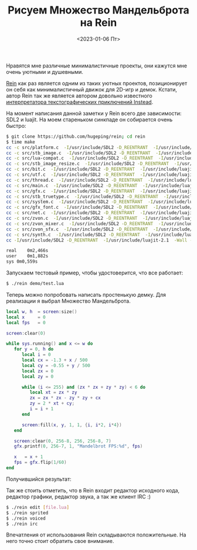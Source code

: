 #+TITLE: Рисуем Множество Мандельброта на Rein
#+DATE: <2023-01-06 Пт>
#+HTML_HEAD: <link rel="icon" href="../static/favicon.ico">
#+HTML_HEAD: <link rel="stylesheet" href="../static/org.css" />

Нравятся мне различные минималистичные проекты, они кажутся мне очень уютными и душевными.

[[https://github.com/hugeping/rein][Rein]] как раз является одним из таких уютных проектов, позиционирует он себя как минималистичный движок для 2D-игр и демок.
Кстати, автор Rein так же является автором довольно известного [[https://instead.hugeping.ru/][интерпретатора текстографических приключений Instead]].

На момент написания данной заметки у Rein всего две зависимости: SDL2 и luajit.
На моем стареньком синкпаде он собирается очень быстро:
#+BEGIN_SRC sh
$ git clone https://github.com/hugeping/rein; cd rein
$ time make
cc -c src/platform.c  -I/usr/include/SDL2 -D_REENTRANT  -I/usr/include/luajit-2.1  -Wall -O3 -DVERSION=\"230106\"  -o src/platform.o
cc -c src/stb_image.c  -I/usr/include/SDL2 -D_REENTRANT  -I/usr/include/luajit-2.1  -Wall -O3 -DVERSION=\"230106\"  -o src/stb_image.o
cc -c src/lua-compat.c  -I/usr/include/SDL2 -D_REENTRANT  -I/usr/include/luajit-2.1  -Wall -O3 -DVERSION=\"230106\"  -o src/lua-compat.o
cc -c src/stb_image_resize.c  -I/usr/include/SDL2 -D_REENTRANT  -I/usr/include/luajit-2.1  -Wall -O3 -DVERSION=\"230106\"  -o src/stb_image_resize.o
cc -c src/bit.c  -I/usr/include/SDL2 -D_REENTRANT  -I/usr/include/luajit-2.1  -Wall -O3 -DVERSION=\"230106\"  -o src/bit.o
cc -c src/utf.c  -I/usr/include/SDL2 -D_REENTRANT  -I/usr/include/luajit-2.1  -Wall -O3 -DVERSION=\"230106\"  -o src/utf.o
cc -c src/thread.c  -I/usr/include/SDL2 -D_REENTRANT  -I/usr/include/luajit-2.1  -Wall -O3 -DVERSION=\"230106\"  -o src/thread.o
cc -c src/main.c  -I/usr/include/SDL2 -D_REENTRANT  -I/usr/include/luajit-2.1  -Wall -O3 -DVERSION=\"230106\"  -o src/main.o
cc -c src/gfx.c  -I/usr/include/SDL2 -D_REENTRANT  -I/usr/include/luajit-2.1  -Wall -O3 -DVERSION=\"230106\"  -o src/gfx.o
cc -c src/stb_truetype.c  -I/usr/include/SDL2 -D_REENTRANT  -I/usr/include/luajit-2.1  -Wall -O3 -DVERSION=\"230106\"  -o src/stb_truetype.o
cc -c src/system.c  -I/usr/include/SDL2 -D_REENTRANT  -I/usr/include/luajit-2.1  -Wall -O3 -DVERSION=\"230106\"  -o src/system.o
cc -c src/gfx_font.c  -I/usr/include/SDL2 -D_REENTRANT  -I/usr/include/luajit-2.1  -Wall -O3 -DVERSION=\"230106\"  -o src/gfx_font.o
cc -c src/net.c  -I/usr/include/SDL2 -D_REENTRANT  -I/usr/include/luajit-2.1  -Wall -O3 -DVERSION=\"230106\"  -o src/net.o
cc -c src/zvon.c  -I/usr/include/SDL2 -D_REENTRANT  -I/usr/include/luajit-2.1  -Wall -O3 -DVERSION=\"230106\"  -o src/zvon.o
cc -c src/zvon_mixer.c  -I/usr/include/SDL2 -D_REENTRANT  -I/usr/include/luajit-2.1  -Wall -O3 -DVERSION=\"230106\"  -o src/zvon_mixer.o
cc -c src/zvon_sfx.c  -I/usr/include/SDL2 -D_REENTRANT  -I/usr/include/luajit-2.1  -Wall -O3 -DVERSION=\"230106\"  -o src/zvon_sfx.o
cc -c src/synth.c  -I/usr/include/SDL2 -D_REENTRANT  -I/usr/include/luajit-2.1  -Wall -O3 -DVERSION=\"230106\"  -o src/synth.o
cc -I/usr/include/SDL2 -D_REENTRANT  -I/usr/include/luajit-2.1  -Wall -O3 -DVERSION=\"230106\" src/platform.o src/stb_image.o src/lua-compat.o src/stb_image_resize.o src/bit.o src/utf.o src/thread.o src/main.o src/gfx.o src/stb_truetype.o src/system.o src/gfx_font.o src/net.o src/zvon.o src/zvon_mixer.o src/zvon_sfx.o src/synth.o -lSDL2  -lluajit-5.1  -lm -o rein

real	0m2,466s
user	0m1,882s
sys	0m0,559s
#+END_SRC

Запускаем тестовый пример, чтобы удостоверится, что все работает:
#+BEGIN_SRC sh
$ ./rein demo/test.lua
#+END_SRC

#+ATTR_HTML: :width 500 :src ../static/rein_test.png
[[file:~/work/KikyTokamuro.github.io/src/static/rein_test.png]]

Теперь можно попробовать написать простенькую демку. Для реализации я выбрал Множество Мандельброта.
#+BEGIN_SRC lua
local w, h  = screen:size()
local x     = 0
local fps   = 0

screen:clear(0)

while sys.running() and x <= w do
   for y = 0, h do
      local i = 0
      local cx = -1.3 + x / 500
      local cy = -0.55 + y / 500
      local zx = 0
      local zy = 0
      
      while (i <= 255) and (zx * zx + zy * zy) < 6 do
         local xt = zx * zy
         zx = zx * zx - zy * zy + cx
         zy = 2 * xt + cy;
         i = i + 1
      end
      
      screen:fill(x, y, 1, 1, {i, i*2, i*4})
   end

   screen:clear(0, 256-8, 256, 256-8, 7)
   gfx.printf(0, 256-7, 1, "Mandelbrot FPS:%d", fps)
   
   x   = x + 1
   fps = gfx.flip(1/60)
end
#+END_SRC

Получившийся результат:
#+ATTR_HTML: :width 500 :src ../static/rein_mandelbrot.gif
[[file:~/work/KikyTokamuro.github.io/src/static/rein_mandelbrot.gif]]

Так же стоить отметить, что в Rein входит редактор исходного кода, редактор графики, редактор звука, а так же клиент IRC :)
#+BEGIN_SRC sh
$ ./rein edit [file.lua]
$ ./rein sprited
$ ./rein voiced
$ ./rein irc
#+END_SRC

Впечатления от использования Rein складываются положительные. На него точно стоит обратить свое внимание. 
